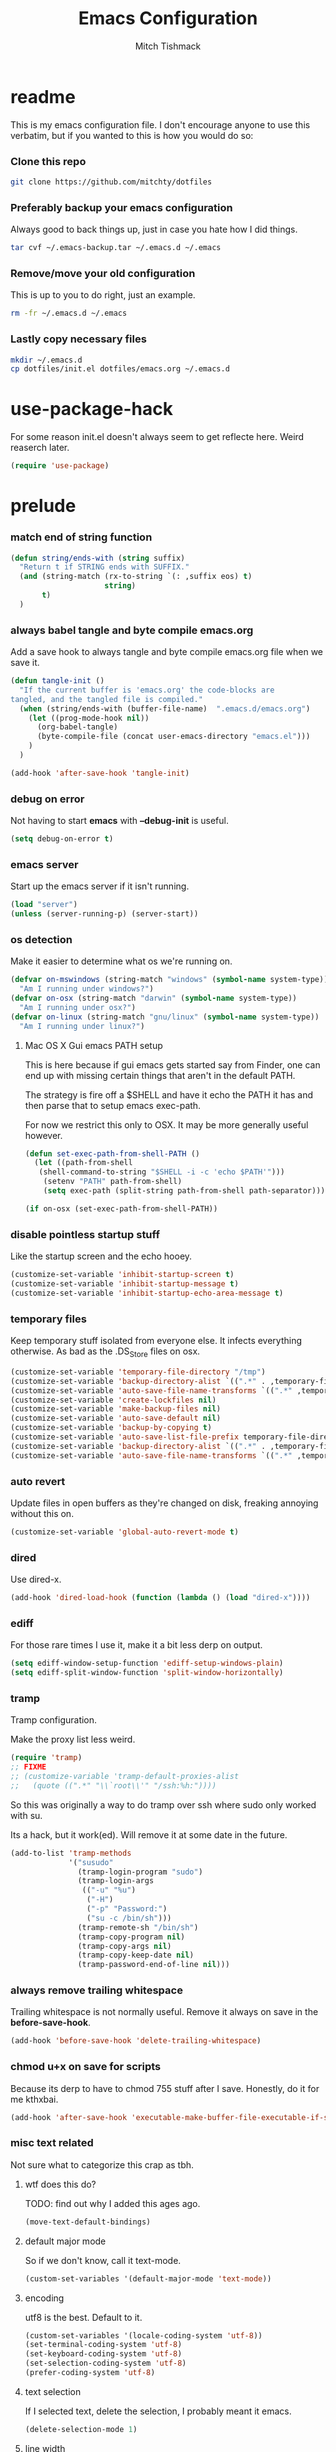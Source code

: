 #+BABEL: :cache yes
#+PROPERTY: header-args :tangle yes :comments no
#+TITLE: Emacs Configuration
#+AUTHOR: Mitch Tishmack
#+STARTUP: hidestars
#+STARTUP: odd

* readme

This is my emacs configuration file. I don't encourage anyone to use this verbatim,
but if you wanted to this is how you would do so:

*** Clone this repo

#+BEGIN_SRC sh :tangle no
git clone https://github.com/mitchty/dotfiles
#+END_SRC

*** Preferably backup your emacs configuration

Always good to back things up, just in case you hate how I did things.

#+BEGIN_SRC sh :tangle no
tar cvf ~/.emacs-backup.tar ~/.emacs.d ~/.emacs
#+END_SRC

*** Remove/move your old configuration

This is up to you to do right, just an example.

#+BEGIN_SRC sh :tangle no
rm -fr ~/.emacs.d ~/.emacs
#+END_SRC

*** Lastly copy necessary files

#+BEGIN_SRC sh :tangle no
mkdir ~/.emacs.d
cp dotfiles/init.el dotfiles/emacs.org ~/.emacs.d
#+END_SRC

* use-package-hack

For some reason init.el doesn't always seem to get reflecte here. Weird reaserch later.

#+BEGIN_SRC emacs-lisp
(require 'use-package)
#+END_SRC

* prelude
*** match end of string function

#+BEGIN_SRC emacs-lisp
  (defun string/ends-with (string suffix)
    "Return t if STRING ends with SUFFIX."
    (and (string-match (rx-to-string `(: ,suffix eos) t)
                       string)
         t)
    )
#+END_SRC

*** always babel tangle and byte compile emacs.org

Add a save hook to always tangle and byte compile emacs.org file when we save it.

#+BEGIN_SRC emacs-lisp
  (defun tangle-init ()
    "If the current buffer is 'emacs.org' the code-blocks are
  tangled, and the tangled file is compiled."
    (when (string/ends-with (buffer-file-name)  ".emacs.d/emacs.org")
      (let ((prog-mode-hook nil))
        (org-babel-tangle)
        (byte-compile-file (concat user-emacs-directory "emacs.el")))
      )
    )

  (add-hook 'after-save-hook 'tangle-init)
#+END_SRC

*** debug on error

Not having to start *emacs* with *--debug-init* is useful.

#+BEGIN_SRC emacs-lisp
(setq debug-on-error t)
#+END_SRC

*** emacs server

Start up the emacs server if it isn't running.

#+BEGIN_SRC emacs-lisp
(load "server")
(unless (server-running-p) (server-start))
#+END_SRC

*** os detection

Make it easier to determine what os we're running on.

#+BEGIN_SRC emacs-lisp
(defvar on-mswindows (string-match "windows" (symbol-name system-type))
  "Am I running under windows?")
(defvar on-osx (string-match "darwin" (symbol-name system-type))
  "Am I running under osx?")
(defvar on-linux (string-match "gnu/linux" (symbol-name system-type))
  "Am I running under linux?")
#+END_SRC

***** Mac OS X Gui emacs PATH setup

This is here because if gui emacs gets started say from Finder, one can
end up with missing certain things that aren't in the default PATH.

The strategy is fire off a $SHELL and have it echo the PATH it has and
then parse that to setup emacs exec-path.

For now we restrict this only to OSX. It may be more generally useful
however.

#+BEGIN_SRC emacs-lisp
(defun set-exec-path-from-shell-PATH ()
  (let ((path-from-shell
   (shell-command-to-string "$SHELL -i -c 'echo $PATH'")))
    (setenv "PATH" path-from-shell)
    (setq exec-path (split-string path-from-shell path-separator))))

(if on-osx (set-exec-path-from-shell-PATH))
#+END_SRC
*** disable pointless startup stuff

Like the startup screen and the echo hooey.

#+BEGIN_SRC emacs-lisp
(customize-set-variable 'inhibit-startup-screen t)
(customize-set-variable 'inhibit-startup-message t)
(customize-set-variable 'inhibit-startup-echo-area-message t)
#+END_SRC

*** temporary files

Keep temporary stuff isolated from everyone else. It infects everything otherwise. As bad as the .DS_Store files on osx.

#+BEGIN_SRC emacs-lisp
(customize-set-variable 'temporary-file-directory "/tmp")
(customize-set-variable 'backup-directory-alist `((".*" . ,temporary-file-directory)))
(customize-set-variable 'auto-save-file-name-transforms `((".*" ,temporary-file-directory t)))
(customize-set-variable 'create-lockfiles nil)
(customize-set-variable 'make-backup-files nil)
(customize-set-variable 'auto-save-default nil)
(customize-set-variable 'backup-by-copying t)
(customize-set-variable 'auto-save-list-file-prefix temporary-file-directory)
(customize-set-variable 'backup-directory-alist `((".*" . ,temporary-file-directory)))
(customize-set-variable 'auto-save-file-name-transforms `((".*" ,temporary-file-directory t)))
#+END_SRC

*** auto revert

Update files in open buffers as they're changed on disk, freaking annoying without this on.

#+BEGIN_SRC emacs-lisp
(customize-set-variable 'global-auto-revert-mode t)
#+END_SRC

*** dired

Use dired-x.

#+BEGIN_SRC emacs-lisp
(add-hook 'dired-load-hook (function (lambda () (load "dired-x"))))
#+END_SRC

*** ediff

For those rare times I use it, make it a bit less derp on output.

#+BEGIN_SRC emacs-lisp
(setq ediff-window-setup-function 'ediff-setup-windows-plain)
(setq ediff-split-window-function 'split-window-horizontally)
#+END_SRC

*** tramp

Tramp configuration.

Make the proxy list less weird.

#+BEGIN_SRC emacs-lisp
  (require 'tramp)
  ;; FIXME
  ;; (customize-variable 'tramp-default-proxies-alist
  ;;   (quote ((".*" "\\`root\\'" "/ssh:%h:"))))
#+END_SRC

So this was originally a way to do tramp over ssh where sudo only worked with su.

Its a hack, but it work(ed). Will remove it at some date in the future.

#+BEGIN_SRC emacs-lisp
(add-to-list 'tramp-methods
             '("susudo"
               (tramp-login-program "sudo")
               (tramp-login-args
                (("-u" "%u")
                 ("-H")
                 ("-p" "Password:")
                 ("su -c /bin/sh")))
               (tramp-remote-sh "/bin/sh")
               (tramp-copy-program nil)
               (tramp-copy-args nil)
               (tramp-copy-keep-date nil)
               (tramp-password-end-of-line nil)))
#+END_SRC

*** always remove trailing whitespace

Trailing whitespace is not normally useful. Remove it always on save in the *before-save-hook*.

#+BEGIN_SRC emacs-lisp
(add-hook 'before-save-hook 'delete-trailing-whitespace)
#+END_SRC

*** chmod u+x on save for scripts

Because its derp to have to chmod 755 stuff after I save. Honestly, do it for me kthxbai.

#+BEGIN_SRC emacs-lisp
(add-hook 'after-save-hook 'executable-make-buffer-file-executable-if-script-p)
#+END_SRC

*** misc text related

Not sure what to categorize this crap as tbh.

***** wtf does this do?

TODO: find out why I added this ages ago.

#+BEGIN_SRC emacs-lisp :tangle no
  (move-text-default-bindings)
#+END_SRC

***** default major mode

So if we don't know, call it text-mode.

#+BEGIN_SRC emacs-lisp
  (custom-set-variables '(default-major-mode 'text-mode))
#+END_SRC

***** encoding

utf8 is the best. Default to it.

#+BEGIN_SRC emacs-lisp
(custom-set-variables '(locale-coding-system 'utf-8))
(set-terminal-coding-system 'utf-8)
(set-keyboard-coding-system 'utf-8)
(set-selection-coding-system 'utf-8)
(prefer-coding-system 'utf-8)
#+END_SRC

***** text selection

If I selected text, delete the selection, I probably meant it emacs.

#+BEGIN_SRC emacs-lisp
(delete-selection-mode 1)
#+END_SRC
***** line width

80 char line columns not 72.
#+BEGIN_SRC emacs-lisp
(custom-set-variables '(fill-column 80))

#+END_SRC

***** we aren't banging rocks on typewriters anymore emacs

Double spacing after a line isn't needed.

#+BEGIN_SRC emacs-lisp
(set-default 'sentence-end-double-space nil)
#+END_SRC

***** sentence end

Semi related to the above, make the sentence endings a bit more code-ish.

#+BEGIN_SRC emacs-lisp
(custom-set-variables '(sentence-end "[.?!][]\"')]*\\($\\|\t\\| \\)[ \t\n]*"))
(custom-set-variables '(sentence-end-double-space nil))
#+END_SRC

***** default tab-width

Two seems sensible, cause well, tabs are evil incarnate.
#+BEGIN_SRC emacs-lisp
(custom-set-variables '(default-tab-width 2))
#+END_SRC

*** uncategorized

I have no idea how to label these.

Highlight parens.

#+BEGIN_SRC emacs-lisp
(show-paren-mode)
#+END_SRC

Typing out *yes* or *no* is stupid.

#+BEGIN_SRC emacs-lisp
(defalias 'yes-or-no-p 'y-or-n-p)
#+END_SRC

* global key bindings

Global key bindings.

#+BEGIN_SRC emacs-lisp
(global-set-key (kbd "C-,") 'kill-whole-line)
(global-set-key (kbd "C-x C-m") 'compile)
#+END_SRC

* appearance
*** theme

Solarized light is decent. I'll just use that.

#+BEGIN_SRC emacs-lisp
  (use-package solarized-theme :ensure t :init (load-theme 'solarized-light 't))
#+END_SRC

*** modeline

Update the time every ~3 seconds in the mode line.

#+BEGIN_SRC emacs-lisp
  (custom-set-variables '(display-time-default-load-average nil))
  (custom-set-variables '(display-time-format "%T"))
  (custom-set-variables '(display-time-interval 3))
  (display-time-mode)
#+END_SRC

Display line and column always in the modeline.

#+BEGIN_SRC emacs-lisp
  (custom-set-variables '(line-number-mode t))
  (custom-set-variables '(column-number-mode t))
#+END_SRC

Format the mode line, I... can't decipher this anymore nor do I care to, it works eff it.

#+BEGIN_SRC emacs-lisp
  (custom-set-variables
   '(mode-line-format
     (list
      '(:eval (propertize "%b " 'face 'font-lock-keyword-face
                          'help-echo (buffer-file-name)
                          )
              )
      (propertize "%02l" 'face 'font-lock-type-face) ","
      (propertize "%02c" 'face 'font-lock-type-face)
      " ["
      '(:eval (propertize "%m" 'face 'font-lock-string-face
                          'help-echo buffer-file-coding-system)
              )
      minor-mode-alist
      "] "
      "["
      '(:eval (propertize
               (if overwrite-mode "Ovr" "I")
               'face 'font-lock-preprocessor-face
               'help-echo (concat "Buffer is in "
                                  (if overwrite-mode "overwrite" "insert") " mode")
               )
              )
      '(:eval (when (buffer-modified-p)
                (concat ","  (propertize "M"
                                         'face 'font-lock-warning-face
                                         'help-echo "Buffer has been modified")
                        )
                )
              )
      '(:eval (when buffer-read-only
                (concat ","  (propertize "RO"
                                         'face 'font-lock-type-face
                                         'help-echo "Buffer is read-only")
                        )
                )
              )
      "] "
      '(:eval (when window-system
                (propertize
                 (format-time-string "%H:%M:%S")
                 'help-echo
                 (concat (format-time-string "%c; ")
                         (emacs-uptime "Uptime:%hh")
                         )
                 )
                )
              )
      " --"
      "%-"
      )
     )
   )
#+END_SRC

*** whitespace

Customize whitespace mode to make tabs obvious as boxes, and to highlight lines over 80 characters in length.

#+BEGIN_SRC emacs-lisp
(require 'whitespace)

(setq whitespace-style '(face tabs trailing))

(set-face-attribute 'whitespace-tab nil
                    :foreground "#2075c7"
                    :background "lightgrey")

(set-face-attribute 'whitespace-line nil
                    :foreground "#2075c7"
                    :background "lightgrey")
#+END_SRC

*** gui chrome

When i'm running in a terminal emacs, most of this junk isn't needed. For that matter gui counts for most.

Basically, never show the tool bar or the scroll bar in gui or tty. In gui its ok to show the menu-bar.

#+BEGIN_SRC emacs-lisp
  (tool-bar-mode -1)
  (scroll-bar-mode -1)
  (when (not window-system)
    (menu-bar-mode -1))
#+END_SRC

*** gui fonts

Ah Fonts. Let me specify them for gui emacs.

#+BEGIN_SRC emacs-lisp
  (with-no-warnings
    (when window-system
      (require 'cl)
      (defun font-candidate (&rest fonts)
        "Return first font that matches list of provided fonts."
        (with-no-warnings (find-if (lambda (f) (find-font (font-spec :name f))) fonts))
        )

      (set-face-attribute 'default nil :font
                          (font-candidate '"Pragmata\ Pro-13:weight=normal"
                                          "Source Code Pro-13:weight=normal"
                                          "Menlo-12:weight=normal"
                                          "Monaco-12:weight=normal"
                                          )
                          )

      (when on-linux (
             (setq interprogram-paste-function 'x-cut-buffer-or-selection-value)
             (setq x-select-enable-clipboard t)
             )
            )
      )
    )

#+END_SRC

*** console setup

   Enable mouse mode for the console and use the mousewheel if possible.

#+BEGIN_SRC emacs-lisp
  (unless window-system
    (require 'mouse)
    (xterm-mouse-mode t)
    (global-set-key [mouse-4] '(lambda ()
                                 (interactive)
                                 (scroll-down 1)))
    (global-set-key [mouse-5] '(lambda ()
                                 (interactive)
                                 (scroll-up 1)))
    (defun track-mouse (e))
    )

#+END_SRC

* packages

All the packages I use.

*** expand-region

#+BEGIN_SRC emacs-lisp
  (use-package expand-region :bind ("C-]" . er/expand-region))
#+END_SRC

*** helm

By Helms Deep use Helm to do ALL THE THINGS. IDO is ass in comparison.

#+BEGIN_SRC emacs-lisp
  (use-package helm
    :ensure t
    :diminish helm-mode
    :bind (("M-x" . helm-M-x)
           ("M-y" . helm-show-kill-ring)
           ("C-x b" . helm-mini)
           ("C-x C-b" . helm-buffers-list)
           ("C-x C-f" . helm-find-files)
           ("C-x C-r" . helm-recentf)
           ("C-x c o" . helm-occur))
    :init (progn
            (require 'helm-config)
            (helm-mode 1)))
#+END_SRC

*** helm-descbinds

Its nice being able to describe helm things you know?

#+BEGIN_SRC emacs-lisp
  (use-package helm-descbinds
    :ensure t
    :bind (("C-h b" . helm-descbinds)
           ("C-h w" . helm-descbinds))
    )
#+END_SRC

*** helm-ag

Helm search plugin for Ag (The Silver Searcher) so much nicer than regular searching in helm imo.

#+BEGIN_SRC emacs-lisp
  (use-package helm-ag :ensure t)
#+END_SRC

*** helm-projectile

#+BEGIN_SRC emacs-lisp
  (use-package helm-projectile :ensure t)
#+END_SRC

*** magit

Make git not ass to use. At least in emacs. magit is the best git interface... in the world.

#+BEGIN_SRC emacs-lisp
  (use-package magit
    :ensure t
    :commands (magit-init
               magit-status
               magit-diff
               magit-commit)
    :bind ("C-x m" . magit-status)
    :config
    (progn
      (defadvice magit-status (around magit-fullscreen activate)
        (window-configuration-to-register :magit-fullscreen)
        ad-do-it
        (delete-other-windows))

      (defadvice magit-quit-window (around magit-restore-screen activate)
        ad-do-it
        (jump-to-register :magit-fullscreen)))
    )

  (use-package magit-blame
    :ensure magit
    :commands (magit-blame-mode)
    )
#+END_SRC

*** workgroups2

Save workgroup layouts. Similar..ish to desktop-save.

#+BEGIN_SRC emacs-lisp
  (use-package workgroups2
    :ensure t
    :init (progn
            ;; Can't use :bind OR :config for this sadly
            ;; also annoying, is that I have to set this before
            ;; running workgroups-mode. Hokey stuff.
            ;;
            ;; Also note, use setq here not customize-set-variable
            ;; workgroups2 can't detect stuff thats customized.
            (setq wg-session-file  "~/.emacs.d/workgroups")
            (setq wg-prefix-key (kbd "C-c C-w"))
            (workgroups-mode 1)
            )
    )
#+END_SRC

*** autopair

Highlight matching ()'s []'s etc...

#+BEGIN_SRC emacs-lisp
  (use-package autopair
               :ensure t
               :config (customize-set-variable 'autopair-blink 'nil)
               )
#+END_SRC

*** org-mode

Org-mode keybindings and settings, pretty sparse really.

#+BEGIN_SRC emacs-lisp
  (use-package org
               :ensure t
               :bind (("C-c a" . org-agenda)
                      ("C-c b" . org-iswitchb)
                      ("C-c c" . org-capture)
                      ("C-c l" . org-store-link)
                      ("C-c p" . org-latex-export-to-pdf))
               :config (customize-set-variable 'org-log-done t)
               )

#+END_SRC

*** flycheck

Flycheck for on the fly checking of code.

#+BEGIN_SRC emacs-lisp
  (use-package flycheck
               :ensure t
               :config (customize-set-variable 'flycheck-indication-mode 'right-fringe)
               )

#+END_SRC

Need to vet this, used it more when I did more c. But its handy for non standard pkg-config
setups.

Not tangled into the config intentionally.

#+BEGIN_SRC emacs-lisp :tangle=no
  (defun pkg-config-add-lib-cflags (pkg-config-lib)
    "This function will add necessary header file path of a
  specified by `pkg-config-lib' to `flycheck-clang-include-path', which make it
  completionable by auto-complete-clang"
    (interactive "spkg-config lib: ")
    (if (executable-find "pkg-config")
        (if (= (shell-command
                (format "pkg-config %s" pkg-config-lib))
               0)
            (setq flycheck-clang-include-path
                  (append flycheck-clang-include-path
                          (split-string
                           (shell-command-to-string
                            (format "pkg-config --cflags-only-I %s"
                                    pkg-config-lib)))))
          (message "Error, pkg-config lib %s not found." pkg-config-lib))
      (message "Error: pkg-config tool not found.")))
#+END_SRC

*** auto-complete

Auto complete functionality is nice to have.

#+BEGIN_SRC emacs-lisp
  (use-package auto-complete
               :ensure t
               :defer t
               :init
               (progn (require 'auto-complete-config)
                      (ac-config-default)
                      (global-auto-complete-mode t))
               )
#+END_SRC

*** smartparens

Helpfully inserts matching parens, can be a pita too.

#+BEGIN_SRC emacs-lisp
  (use-package smartparens :ensure t)
#+END_SRC

*** rainbow delimiters

Makes matching parens easier.

#+BEGIN_SRC emacs-lisp
  (use-package rainbow-delimiters :ensure t)
#+END_SRC

*** uniquify

Make buffer names unique based on their directory and not have <N> or other nonsense.

#+BEGIN_SRC emacs-lisp
  (require 'uniquify)
  (customize-set-variable 'uniquify-buffer-name-style 'post-forward)
#+END_SRC

*** desktop-save

Desktop saving of session information handy to keep the same buffers between sessions.

#+BEGIN_SRC emacs-lisp
  (require 'desktop)

  (desktop-save-mode 1)

  (customize-set-variable 'desktop-restore-eager 5)
  (customize-set-variable 'desktop-path           '("~/.emacs.d"))
  (customize-set-variable 'desktop-dirname        "~/.emacs.d")
  (customize-set-variable 'desktop-base-file-name "desktop")

  (defun local-desktop-save ()
    (interactive)
    (if (eq (desktop-owner) (emacs-pid))
        (desktop-save desktop-dirname)))

  (add-hook 'auto-save-hook 'desktop-save-in-desktop-dir)
#+END_SRC

*** fic-mode

Highlight TODO/FIXME type messages in comments.

#+BEGIN_SRC emacs-lisp
  (use-package fic-mode :ensure t)
#+END_SRC

*** projectile

#+BEGIN_SRC emacs-lisp
  (use-package projectile
    :ensure t
    :defer t
    :idle (projectile-global-mode)
    :config (progn (require 'helm-projectile)
                   (helm-projectile-on))
    )
#+END_SRC

*** git gutter

#+BEGIN_SRC emacs-lisp
  (use-package git-gutter
    :ensure t
    :defer t
    :idle (global-git-gutter-mode t)
    )
#+END_SRC

*** clang-format

#+BEGIN_SRC emacs-lisp
  (use-package clang-format
    :ensure t
    :bind (([C-M-tab] . clang-format-region))
    )
#+END_SRC

*** ggtags

#+BEGIN_SRC emacs-lisp :tangle no
  (use-package ggtags :ensure t)
#+END_SRC

*** company-mode

Completion tips.

#+BEGIN_SRC emacs-lisp :tangle no
  (use-package company-mode
    :ensure t
    :config (add-hook 'after-init-hook 'global-company-mode)
    )
#+END_SRC

*** yaml-mode

For.. yaml

#+BEGIN_SRC emacs-lisp
  (use-package yaml-mode :ensure t)
#+END_SRC

*** writegood-mode

So I write gooder. Me fail English? Thats unpossible.

#+BEGIN_SRC emacs-lisp
  (use-package writegood-mode :ensure t :defer t)
#+END_SRC

*** restclient

Comes in handily for those times you need it.

#+BEGIN_SRC emacs-lisp
  (use-package restclient :ensure t :defer t)
#+END_SRC

*** helm-gtags

#+BEGIN_SRC emacs-lisp
  (use-package helm-gtags :ensure t)
#+END_SRC

*** jedi

#+BEGIN_SRC emacs-lisp
  (use-package jedi
    :ensure t
    :init (add-hook 'python-mode-hook 'jedi:setup)
    :config (customize-set-variable 'jedi:complete-on-dot t)
    )
#+END_SRC

*** company-anaconda

#+BEGIN_SRC emacs-lisp
  (use-package company-anaconda
    :ensure t
    :config (lambda ()
              (
               (add-to-list 'company-backends 'company-anaconda)
               (add-hook 'python-mode-hook 'anaconda-mode)
               )
              )
    )
#+END_SRC

* mode related
*** common defaults

Common mode defaults I think are sensible.

***** prog-mode hook

#+BEGIN_SRC emacs-lisp
  (add-hook 'prog-mode-hook
        '(lambda ()
           (interactive)
           (hl-line-mode)
           (auto-complete-mode)
           (whitespace-mode)
           (smartparens-mode)
           (visual-line-mode)
           (customize-set-variable 'indent-tabs-mode nil)
           (customize-set-variable 'tab-width 2)
           (flycheck-mode)
           (turn-on-fic-mode)
           (rainbow-delimiters-mode)
          )
        )
#+END_SRC

***** c

#+BEGIN_SRC emacs-lisp
  (add-to-list 'auto-mode-alist '("\\.[chm]\\'" . c-mode))
  (add-hook 'c-mode-common-hook
            '(lambda ()
               (global-set-key "\C-x\C-m" 'compile)
               (setq flycheck-clang-language-standard "c11")
               (setq flycheck-idle-change-delay 2)
               (setq flycheck-highlighting-mode 'symbols)
  ;; later...
  ;;             (add-hook 'before-save-hook 'clang-format-buffer nil t)
               (c-toggle-auto-state 1)
               (setq-default c-basic-offset 2
                             tab-width 2
                             indent-tabs-mode nil
                             c-electric-flag t
                             indent-level 2
                             c-default-style "bsd"
                             backward-delete-function nil)
               ))
#+END_SRC

***** elisp

TODO: fixme

#+BEGIN_SRC emacs-lisp :tangle no
(add-hook 'emacs-lisp-hook
          (lambda ()
            (define-key emacs-lisp-map
              "\C-x\C-e" 'pp-eval-last-sexp)
            (define-key emacs-lisp-map
              "\r" 'reindent-then-newline-and-indent)))
#+END_SRC

***** python

#+BEGIN_SRC emacs-lisp
  (add-hook 'python-mode-hook '(lambda () (flycheck-select-checker 'python-flake8)))
#+END_SRC

***** shell

#+BEGIN_SRC emacs-lisp
  (autoload 'sh--mode "sh-mode" "mode for shell stuff" t)

  (add-to-list 'auto-mode-alist '("\\.sh$\\'" . sh-mode))
  (add-to-list 'auto-mode-alist '("\\.[zk]sh$\\'" . sh-mode))
  (add-to-list 'auto-mode-alist '("\\.bash$\\'" . sh-mode))
  (add-to-list 'auto-mode-alist '("\\[.].*shrc$\\'" . sh-mode))
  (add-to-list 'auto-mode-alist '("sourceme$\\'" . sh-mode))

  (add-hook 'sh-mode-hook
            '(lambda ()
               (setq sh-basic-offset 2 sh-indentation 4
                     sh-indent-for-case-label 0 sh-indent-for-case-alt '+)))
#+END_SRC

*** auto-insert-mode new file templates

Use auto-insert-mode to insert in templates for blank files.

So first up, add auto-insert to *find-file-hooks* so we insert straight away. Also setup the copyright bit to minimally put in name.

#+BEGIN_SRC emacs-lisp
(add-hook 'find-file-hooks 'auto-insert)
(setq auto-insert-copyright (user-full-name))
#+END_SRC

Create the *auto-insert-alist* so all the mode lists are the same

#+BEGIN_SRC emacs-lisp
(setq auto-insert-alist '(()))
#+END_SRC

***** c

#+BEGIN_SRC emacs-lisp
    (setq auto-insert-alist
          (append
           '(
             ((c-mode . "c")
              nil
              "/*\n"
              "File: " (file-name-nondirectory buffer-file-name) "\n"
              "Copyright: " (substring (current-time-string) -4) " " auto-insert-copyright "\n"
              "Description: " _ "\n"
              "*/\n"
              "#include <stdio.h>\n"
              "#include <stdlib.h>\n\n"
              "int main(int argc, char **argv) {\n"
              "  return 0;\n"
              "}\n"
              )
             )
           auto-insert-alist)
          )
#+END_SRC

***** elisp
#+BEGIN_SRC emacs-lisp
    (setq auto-insert-alist
          (append
           '(
             ((emacs-lisp-mode . "elisp")
              nil
              ";;-*-mode: emacs-lisp; coding: utf-8;-*-\n"
              ";; File: " (file-name-nondirectory buffer-file-name) "\n"
              ";; Copyright: " (substring (current-time-string) -4) " " auto-insert-copyright "\n"
              ";; Description: " _ "\n"
              )
             )
           auto-insert-alist)
          )
#+END_SRC

***** python

#+BEGIN_SRC emacs-lisp
  (setq auto-insert-alist
        (append
         '(((python-mode . "python")
           nil
           "#!/usr/bin/env python\n"
           "# -*-mode: Python; coding: utf-8;-*-\n"
           "# File: " (file-name-nondirectory buffer-file-name) "\n"
           "# Copyright: " (substring (current-time-string) -4) " " auto-insert-copyright "\n"
           "# Description: " _ "\n\n"
           )
           )
         auto-insert-alist)
        )
#+END_SRC

***** shell

#+BEGIN_SRC emacs-lisp
  (setq auto-insert-alist
        (append
         '(
           ((sh-mode . "sh")
            nil
            "#!/usr/bin/env sh\n"
            "#-*-mode: Shell-script; coding: utf-8;-*-\n"
            "# File: " (file-name-nondirectory buffer-file-name) "\n"
            "# Copyright: " (substring (current-time-string) -4) " " auto-insert-copyright "\n"
            "# Description: " _ "\n"
            "export script=$(basename \"$0\")\n"
            "export dir=$(cd \"$(dirname \"$0\")\"; pwd)\n"
            "export iam=${dir}/${script}\n"
            )
           )
         auto-insert-alist)
        )
#+END_SRC
* custom

Load this up last to allow for local customization if needed and to keep from custom writing to the init.el file.

#+BEGIN_SRC emacs-lisp
  (setq custom-file "~/.emacs.d/custom.el")
  (load custom-file 'noerror)
#+END_SRC
